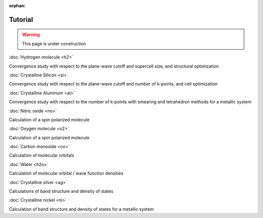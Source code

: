 .. _tutorial:

:orphan:

========
Tutorial
========

.. warning::
	This page is under construction

:doc:`Hydrogen molecule <h2>`

Convergence study with respect to the plane-wave cutoff and supercell size, and structural optimization

:doc:`Crystalline Silicon <si>`

Convergence study with respect to the plane-wave cutoff and number of k-points, and cell optimization 

:doc:`Crystalline Aluminum <al>`

Convergence study with respect to the number of k-points with smearing and tetrahedron methods for a metallic system

:doc:`Nitric oxide <no>`

Calculation of a spin polarized molecule

:doc:`Oxygen molecule <o2>`

Calculation of a spin polarized molecule

:doc:`Carbon monoxide <co>`

Calculation of molecular orbitals

:doc:`Water <h2o>`

Calculation of molecular orbital / wave function densities

:doc:`Crystalline silver <ag>`

Calculations of band structure and density of states

:doc:`Crystalline nickel <ni>`

Calculation of band structure and density of states for a metallic system
